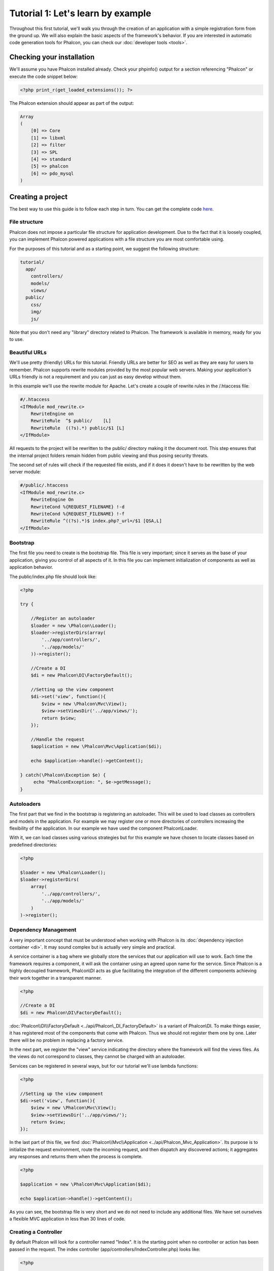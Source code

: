 Tutorial 1: Let's learn by example
==================================
Throughout this first tutorial, we'll walk you through the creation of an application with a simple registration form from the ground up.
We will also explain the basic aspects of the framework's behavior. If you are interested in automatic code generation tools for Phalcon,
you can check our :doc:`developer tools <tools>`.

Checking your installation
--------------------------
We'll assume you have Phalcon installed already. Check your phpinfo() output for a section referencing "Phalcon" or execute the
code snippet below:

.. code-block:: php

    <?php print_r(get_loaded_extensions()); ?>

The Phalcon extension should appear as part of the output:

.. code-block:: php

    Array
    (
        [0] => Core
        [1] => libxml
        [2] => filter
        [3] => SPL
        [4] => standard
        [5] => phalcon
        [6] => pdo_mysql
    )

Creating a project
------------------
The best way to use this guide is to follow each step in turn. You can get the complete code `here <https://github.com/phalcon/tutorial>`_.

File structure
^^^^^^^^^^^^^^
Phalcon does not impose a particular file structure for application development. Due to the fact that it is loosely coupled, you can implement Phalcon powered applications with a file structure you are most comfortable using.

For the purposes of this tutorial and as a starting point, we suggest the following structure:

.. code-block:: php

    tutorial/
      app/
        controllers/
        models/
        views/
      public/
        css/
        img/
        js/

Note that you don't need any "library" directory related to Phalcon. The framework is available in memory, ready for you to use.

Beautiful URLs
^^^^^^^^^^^^^^
We'll use pretty (friendly) URLs for this tutorial. Friendly URLs are better for SEO as well as they are easy for users to remember. Phalcon supports rewrite modules provided by the most popular web servers. Making your application's URLs friendly is not a requirement and you can just as easy develop without them.

In this example we'll use the rewrite module for Apache. Let's create a couple of rewrite rules in the /.htaccess file:

.. code-block:: apacheconf

    #/.htaccess
    <IfModule mod_rewrite.c>
        RewriteEngine on
        RewriteRule  ^$ public/    [L]
        RewriteRule  ((?s).*) public/$1 [L]
    </IfModule>

All requests to the project will be rewritten to the public/ directory making it the document root. This step ensures that the internal project folders remain hidden from public viewing and thus posing security threats.

The second set of rules will check if the requested file exists, and if it does it doesn't have to be rewritten by the web server module:

.. code-block:: apacheconf

    #/public/.htaccess
    <IfModule mod_rewrite.c>
        RewriteEngine On
        RewriteCond %{REQUEST_FILENAME} !-d
        RewriteCond %{REQUEST_FILENAME} !-f
        RewriteRule ^((?s).*)$ index.php?_url=/$1 [QSA,L]
    </IfModule>

Bootstrap
^^^^^^^^^
The first file you need to create is the bootstrap file. This file is very important; since it serves as the base of your application, giving you control of all aspects of it. In this file you can implement initialization of components as well as application behavior.

The public/index.php file should look like:

.. code-block:: php

    <?php

    try {

        //Register an autoloader
        $loader = new \Phalcon\Loader();
        $loader->registerDirs(array(
            '../app/controllers/',
            '../app/models/'
        ))->register();

        //Create a DI
        $di = new Phalcon\DI\FactoryDefault();

        //Setting up the view component
        $di->set('view', function(){
            $view = new \Phalcon\Mvc\View();
            $view->setViewsDir('../app/views/');
            return $view;
        });

        //Handle the request
        $application = new \Phalcon\Mvc\Application($di);

        echo $application->handle()->getContent();

    } catch(\Phalcon\Exception $e) {
         echo "PhalconException: ", $e->getMessage();
    }

Autoloaders
^^^^^^^^^^^
The first part that we find in the bootstrap is registering an autoloader. This will be used to load classes as controllers and models in the application. For example we may register one or more directories of controllers increasing the flexibility of the application. In our example we have used the component Phalcon\\Loader.

With it, we can load classes using various strategies but for this example we have chosen to locate classes based on predefined directories:

.. code-block:: php

    <?php

    $loader = new \Phalcon\Loader();
    $loader->registerDirs(
        array(
            '../app/controllers/',
            '../app/models/'
        )
    )->register();

Dependency Management
^^^^^^^^^^^^^^^^^^^^^
A very important concept that must be understood when working with Phalcon is its :doc:`dependency injection container <di>`. It may sound complex but is
actually very simple and practical.

A service container is a bag where we globally store the services that our application will use to work. Each time the framework requires a component, it will
ask the container using an agreed upon name for the service. Since Phalcon is a highly decoupled framework, Phalcon\\DI acts as glue facilitating the integration of the
different components achieving their work together in a transparent manner.

.. code-block:: php

    <?php

    //Create a DI
    $di = new Phalcon\DI\FactoryDefault();

:doc:`Phalcon\\DI\\FactoryDefault <../api/Phalcon\_DI_FactoryDefault>` is a variant of Phalcon\\DI. To make things easier, it has registered most of the components
that come with Phalcon. Thus we should not register them one by one. Later there will be no problem in replacing a factory service.

In the next part, we register the "view" service indicating the directory where the framework will find the views files. As the views do not correspond to classes,
they cannot be charged with an autoloader.

Services can be registered in several ways, but for our tutorial we'll use lambda functions:

.. code-block:: php

    <?php

    //Setting up the view component
    $di->set('view', function(){
        $view = new \Phalcon\Mvc\View();
        $view->setViewsDir('../app/views/');
        return $view;
    });

In the last part of this file, we find :doc:`Phalcon\\Mvc\\Application <../api/Phalcon_Mvc_Application>`. Its purpose is to initialize the request environment,
route the incoming request, and then dispatch any discovered actions; it aggregates any responses and returns them when the process is complete.

.. code-block:: php

    <?php

    $application = new \Phalcon\Mvc\Application($di);

    echo $application->handle()->getContent();

As you can see, the bootstrap file is very short and we do not need to include any additional files. We have set ourselves a flexible MVC application in less
than 30 lines of code.

Creating a Controller
^^^^^^^^^^^^^^^^^^^^^
By default Phalcon will look for a controller named "Index". It is the starting point when no controller or action has been passed in the request. The index
controller (app/controllers/IndexController.php) looks like:

.. code-block:: php

    <?php

    class IndexController extends \Phalcon\Mvc\Controller
    {

        public function indexAction()
        {
            echo "<h1>Hello!</h1>";
        }

    }

The controller classes must have the suffix "Controller" and controller actions must have the suffix "Action". If you access the application from your browser,
you should see something like this:

.. figure:: ../_static/img/tutorial-1.png
    :align: center

Congratulations, you're flying with Phalcon!

Sending output to a view
^^^^^^^^^^^^^^^^^^^^^^^^
Sending output on the screen from the controller is at times necessary but not desirable as most purists in the MVC community will attest. Everything must be
passed to the view that is responsible for outputting data on screen. Phalcon will look for a view with the same name as the last executed action inside a
directory named as the last executed controller. In our case (app/views/index/index.phtml):

.. code-block:: php

    <?php echo "<h1>Hello!</h1>";

Our controller (app/controllers/IndexController.php) now has an empty action definition:

.. code-block:: php

    <?php

    class IndexController extends \Phalcon\Mvc\Controller
    {

        public function indexAction()
        {

        }

    }

The browser output should remain the same. The :doc:`Phalcon\\Mvc\\View <../api/Phalcon_Mvc_View>` static component is automatically created when the action execution has ended. Learn more about :doc:`views usage here <views>` .

Designing a sign up form
^^^^^^^^^^^^^^^^^^^^^^^^
Now we will change the index.phtml view file, to add a link to a new controller named "signup". The goal is to allow users to sign up in our application.

.. code-block:: php

    <?php

    echo "<h1>Hello!</h1>";

    echo Phalcon\Tag::linkTo("signup", "Sign Up Here!");

The generated HTML code displays an "A" html tag linking to a new controller:

.. code-block:: html

    <h1>Hello!</h1> <a href="/test/signup">Sign Up Here!</a>

To generate the tag we use the class :doc:`\Phalcon\\Tag <../api/Phalcon_Tag>`. This is a utility class that allows us to build HTML tags with framework conventions in mind. A more detailed article regarding HTML generation can be :doc:`found here <tags>`

.. figure:: ../_static/img/tutorial-2.png
    :align: center

Here is the controller Signup (app/controllers/SignupController.php):

.. code-block:: php

    <?php

    class SignupController extends \Phalcon\Mvc\Controller
    {

        public function indexAction()
        {

        }

    }

The empty index action gives the clean pass to a view with the form definition:

.. code-block:: html+php

    <?php use Phalcon\Tag; ?>

    <h2>Sign using this form</h2>

    <?php echo Tag::form("signup/register"); ?>

     <p>
        <label for="name">Name</label>
        <?php echo Tag::textField("name") ?>
     </p>

     <p>
        <label for="name">E-Mail</label>
        <?php echo Tag::textField("email") ?>
     </p>

     <p>
        <?php echo Tag::submitButton("Register") ?>
     </p>

    </form>

Viewing the form in your browser will show something like this:

.. figure:: ../_static/img/tutorial-3.png
    :align: center

:doc:`Phalcon\\Tag <../api/Phalcon_Tag>` also provides useful methods to build form elements.

The Phalcon\\Tag::form method receives only one parameter for instance, a relative URI to a controller/action in the application.

By clicking the "Send" button, you will notice an exception thrown from the framework,
indicating that we are missing the "register" action in the controller "signup". Our public/index.php file throws this exception:

    PhalconException: Action "register" was not found on controller "signup"

Implementing that method will remove the exception:

.. code-block:: php

    <?php

    class SignupController extends \Phalcon\Mvc\Controller
    {

        public function indexAction()
        {

        }

        public function registerAction()
        {

        }

    }

If you click the "Send" button again, you will see a blank page. The name and email input provided by the user should be stored
in a database. According to MVC guidelines, database interactions must be done through models so as to ensure clean object-oriented code.

Creating a Model
^^^^^^^^^^^^^^^^
Phalcon brings the first ORM for PHP entirely written in C-language. Instead of increasing the complexity of development, it simplifies it.

Before creating our first model, we need a database table to map it to. A simple table to store registered users can be defined like this:

.. code-block:: sql

    CREATE TABLE `users` (
      `id` int(10) unsigned NOT NULL AUTO_INCREMENT,
      `name` varchar(70) NOT NULL,
      `email` varchar(70) NOT NULL,
      PRIMARY KEY (`id`)
    );

A model should be located in the app/models directory. The model mapping to "users" table:

.. code-block:: php

    <?php

    class Users extends \Phalcon\Mvc\Model
    {

    }

Setting a Database Connection
^^^^^^^^^^^^^^^^^^^^^^^^^^^^^
In order to be able to use a database connection and subsequently access data through our models, we need to specify it in our bootstrap process.
A database connection is just another service that our application has that can be use for several components:

.. code-block:: php

    <?php

    try {

        //Register an autoloader
        $loader = new \Phalcon\Loader();
        $loader->registerDirs(array(
            '../app/controllers/',
            '../app/models/'
        ))->register();

        //Create a DI
        $di = new Phalcon\DI\FactoryDefault();

        //Set the database service
        $di->set('db', function(){
            return new \Phalcon\Db\Adapter\Pdo\Mysql(array(
                "host" => "localhost",
                "username" => "root",
                "password" => "secret",
                "dbname" => "test_db"
            ));
        });

        //Setting up the view component
        $di->set('view', function(){
            $view = new \Phalcon\Mvc\View();
            $view->setViewsDir('../app/views/');
            return $view;
        });

        //Handle the request
        $application = new \Phalcon\Mvc\Application($di);

        echo $application->handle()->getContent();

    } catch(Exception $e) {
         echo "PhalconException: ", $e->getMessage();
    }

With the correct database parameters, our models are ready to work and interact with the rest of the application.

Storing data using models
^^^^^^^^^^^^^^^^^^^^^^^^^
Receiving data from the form and storing them in the table is the next step.

.. code-block:: php

    <?php

    class SignupController extends \Phalcon\Mvc\Controller
    {

        public function indexAction()
        {

        }

        public function registerAction()
        {

            $user = new Users();

            //Store and check for errors
            $success = $user->save($this->request->getPost(), array('name', 'email'));

            if ($success) {
                echo "Thanks for register!";
            } else {
                echo "Sorry, the following problems were generated: ";
                foreach ($user->getMessages() as $message) {
                    echo $message->getMessage(), "<br/>";
                }
            }
        }

    }


We then instantiate the Users class, which corresponds to a User record. The class public properties map to the fields
of the record in the users table. Setting the relevant values in the new record and calling save()
will store the data in the database for that record. The save() method returns a boolean value which
informs us on whether the storing of the data was successful or not.

The ORM automatically escapes the input preventing SQL injections so we only need to pass the request to the method save().

Additional validation happens automatically on fields that are not null (required). If we don't type any of the
required files our screen will look like this:

.. figure:: ../_static/img/tutorial-4.png
    :align: center

Conclusion
----------
This is a very simple tutorial and as you can see, it's easy to start building an application using Phalcon.
The fact that Phalcon is an extension on your web server has not interfered with the ease of development or
features available. We invite you to continue reading the manual so that you can discover additional features offered by Phalcon!

Sample Applications
-------------------
The following Phalcon powered applications are also available, providing more complete examples:

* `INVO application`_: Invoice generation application. Allows for management of products, companies, product types. etc.
* `PHP Alternative website`_: Multilingual and advanced routing application
* `Album O'Rama`_: A showcase of music albums, handling big sets of data with :doc:`PHQL <phql>` and using :doc:`Volt <volt>` as template engine
* `Phosphorum`_: A simple and clean forum

.. _INVO application: http://blog.phalconphp.com/post/20928554661/invo-a-sample-application
.. _PHP Alternative website: http://blog.phalconphp.com/post/24622423072/sample-application-php-alternative-site
.. _Album O'Rama: http://blog.phalconphp.com/post/37515965262/sample-application-album-orama
.. _Phosphorum: http://blog.phalconphp.com/post/41461000213/phosphorum-the-phalcons-forum

